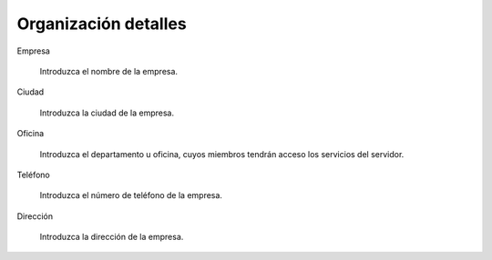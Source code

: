 =====================
Organización detalles
=====================

Empresa

    Introduzca el nombre de la empresa.

Ciudad 

    Introduzca la ciudad de la empresa.

Oficina
  
    Introduzca el departamento u oficina, cuyos miembros tendrán acceso los servicios del servidor.

Teléfono
 
    Introduzca el número de teléfono de la empresa.

Dirección
   
    Introduzca la dirección de la empresa.
